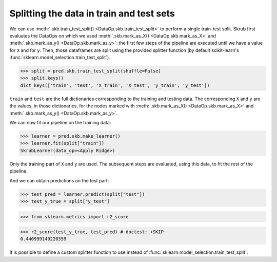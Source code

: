 .. _splitting_data:

Splitting the data in train and test sets
=========================================

We can use :meth:`.skb.train_test_split() <DataOp.skb.train_test_split>` to
perform a single train-test split. Skrub first evaluates the DataOps on
which we used :meth:`.skb.mark_as_X() <DataOp.skb.mark_as_X>` and
:meth:`.skb.mark_as_y() <DataOp.skb.mark_as_y>`: the first few steps of the
pipeline are executed until we have a value for ``X`` and for ``y``.
Then, those
dataframes are split using the provided splitter function (by default
scikit-learn's :func:`sklearn.model_selection.train_test_split`).

>>> split = pred.skb.train_test_split(shuffle=False)
>>> split.keys()
dict_keys(['train', 'test', 'X_train', 'X_test', 'y_train', 'y_test'])

``train`` and ``test`` are the full dictionaries corresponding to the training
and testing data. The corresponding ``X`` and ``y`` are the values, in those
dictionaries, for the nodes marked with
:meth:`.skb.mark_as_X() <DataOp.skb.mark_as_X>`
and :meth:`.skb.mark_as_y() <DataOp.skb.mark_as_y>`.

We can now fit our pipeline on the training data:

>>> learner = pred.skb.make_learner()
>>> learner.fit(split["train"])
SkrubLearner(data_op=<Apply Ridge>)

Only the training part of ``X`` and ``y`` are used. The subsequent steps are
evaluated, using this data, to fit the rest of the pipeline.

And we can obtain predictions on the test part:

>>> test_pred = learner.predict(split["test"])
>>> test_y_true = split["y_test"]

>>> from sklearn.metrics import r2_score

>>> r2_score(test_y_true, test_pred) # doctest: +SKIP
0.440999149220359

It is possible to define a custom splitter function to use instead of
:func:`sklearn.model_selection.train_test_split`.
